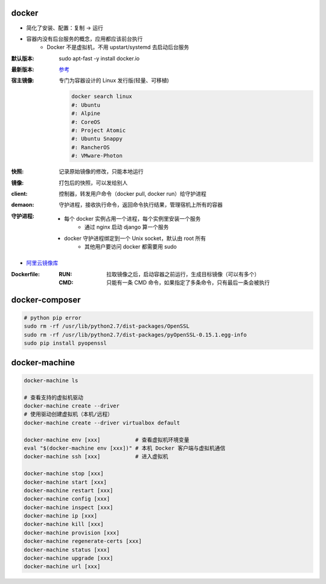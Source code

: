 docker
=======
- 简化了安装、配置：复制 -> 运行
- 容器内没有后台服务的概念，应用都应该前台执行
    - Docker 不是虚拟机，不用 upstart/systemd 去启动后台服务

:默认版本: sudo apt-fast -y install docker.io
:最新版本: `参考 <./install.sh>`_
:宿主镜像: 专门为容器设计的 Linux 发行版(轻量、可移植)

    .. code-block:: bash

        docker search linux
        #: Ubuntu
        #: Alpine
        #: CoreOS
        #: Project Atomic
        #: Ubuntu Snappy
        #: RancherOS
        #: VMware-Photon
:快照: 记录原始镜像的修改，只能本地运行
:镜像: 打包后的快照，可以发给别人
:client: 控制器，转发用户命令（docker pull, docker run）给守护进程
:demaon: 守护进程，接收执行命令，返回命令执行结果，管理宿机上所有的容器
:守护进程:
    - 每个 docker 实例占用一个进程，每个实例里安装一个服务
        - 通过 nginx 启动 django 算一个服务
    - docker 守护进程绑定到一个 Unix socket，默认由 root 所有
        - 其他用户要访问 docker 都需要用 sudo

- `阿里云镜像库 <https://dev.aliyun.com/search.html>`_

:Dockerfile:
    :RUN: 拉取镜像之后，启动容器之前运行，生成目标镜像（可以有多个）
    :CMD: 只能有一条 CMD 命令，如果指定了多条命令，只有最后一条会被执行


docker-composer
================
.. code-block:: bash

    # python pip error
    sudo rm -rf /usr/lib/python2.7/dist-packages/OpenSSL
    sudo rm -rf /usr/lib/python2.7/dist-packages/pyOpenSSL-0.15.1.egg-info
    sudo pip install pyopenssl


docker-machine
===============
.. code-block:: bash

    docker-machine ls

    # 查看支持的虚拟机驱动
    docker-machine create --driver
    # 使用驱动创建虚拟机（本机/远程）
    docker-machine create --driver virtualbox default

    docker-machine env [xxx]           # 查看虚拟机环境变量
    eval "$(docker-machine env [xxx])" # 本机 Docker 客户端与虚拟机通信
    docker-machine ssh [xxx]           # 进入虚拟机

    docker-machine stop [xxx]
    docker-machine start [xxx]
    docker-machine restart [xxx]
    docker-machine config [xxx]
    docker-machine inspect [xxx]
    docker-machine ip [xxx]
    docker-machine kill [xxx]
    docker-machine provision [xxx]
    docker-machine regenerate-certs [xxx]
    docker-machine status [xxx]
    docker-machine upgrade [xxx]
    docker-machine url [xxx]
